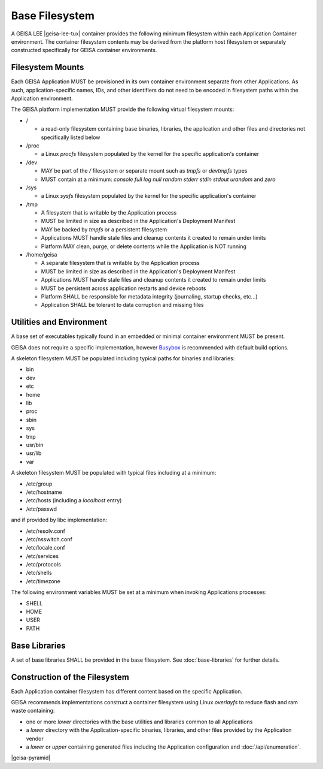 Base Filesystem
---------------

A GEISA LEE |geisa-lee-tux| container provides the following minimum filesystem within each Application Container environment.  The container filesystem contents may be derived from the platform host filesystem or separately constructed specifically for GEISA container environments.


Filesystem Mounts
^^^^^^^^^^^^^^^^^

Each GEISA Application MUST be provisioned in its own container environment separate from other Applications.  As such, application-specific names, IDs, and other identifiers do not need to be encoded in filesystem paths within the Application environment.

The GEISA platform implementation MUST provide the following virtual filesystem mounts:

- /

  - a read-only filesystem containing base binaries, libraries, the application and other files and directories not specifically listed below

- /proc

  - a Linux `procfs` filesystem populated by the kernel for the specific application's container

- /dev

  - MAY be part of the `/` filesystem or separate mount such as `tmpfs` or `devtmpfs` types
  - MUST contain at a minimum: `console` `full` `log` `null` `random` `stderr` `stdin` `stdout` `urandom` and `zero`

- /sys

  - a Linux `sysfs` filesystem populated by the kernel for the specific application's container

- /tmp

  - A filesystem that is writable by the Application process
  - MUST be limited in size as described in the Application's Deployment Manifest
  - MAY be backed by `tmpfs` or a persistent filesystem
  - Applications MUST handle stale files and cleanup contents it created to remain under limits
  - Platform MAY clean, purge, or delete contents while the Application is NOT running

- /home/geisa

  - A separate filesystem that is writable by the Application process
  - MUST be limited in size as described in the Application's Deployment Manifest
  - Applications MUST handle stale files and cleanup contents it created to remain under limits
  - MUST be persistent across application restarts and device reboots
  - Platform SHALL be responsible for metadata integrity (journaling, startup checks, etc...)
  - Application SHALL be tolerant to data corruption and missing files

Utilities and Environment
^^^^^^^^^^^^^^^^^^^^^^^^^

A base set of executables typically found in an embedded or minimal container environment MUST be present.

GEISA does not require a specific implementation, however `Busybox <https://busybox.net/>`_ is recommended with default build options.

A skeleton filesystem MUST be populated including typical paths for binaries and libraries:

- bin
- dev
- etc
- home
- lib
- proc
- sbin
- sys
- tmp
- usr/bin
- usr/lib
- var

A skeleton filesystem MUST be populated with typical files including at a minimum:

- /etc/group
- /etc/hostname
- /etc/hosts (including a `localhost` entry)
- /etc/passwd

and if provided by libc implementation:

- /etc/resolv.conf
- /etc/nsswitch.conf
- /etc/locale.conf
- /etc/services
- /etc/protocols
- /etc/shells
- /etc/timezone

The following environment variables MUST be set at a minimum when invoking Applications processes:

- SHELL
- HOME
- USER
- PATH

Base Libraries
^^^^^^^^^^^^^^

A set of base libraries SHALL be provided in the base filesystem.  See :doc:`base-libraries` for further details.


Construction of the Filesystem
^^^^^^^^^^^^^^^^^^^^^^^^^^^^^^

Each Application container filesystem has different content based on the specific Application.

GEISA recommends implementations construct a container filesystem using Linux `overlayfs` to reduce flash and ram waste containing:

- one or more `lower` directories with the base utilities and libraries common to all Applications
- a `lower` directory with the Application-specific binaries, libraries, and other files provided by the Application vendor
- a `lower` or `upper` containing generated files including the Application configuration and :doc:`/api/enumeration`.

|geisa-pyramid|
